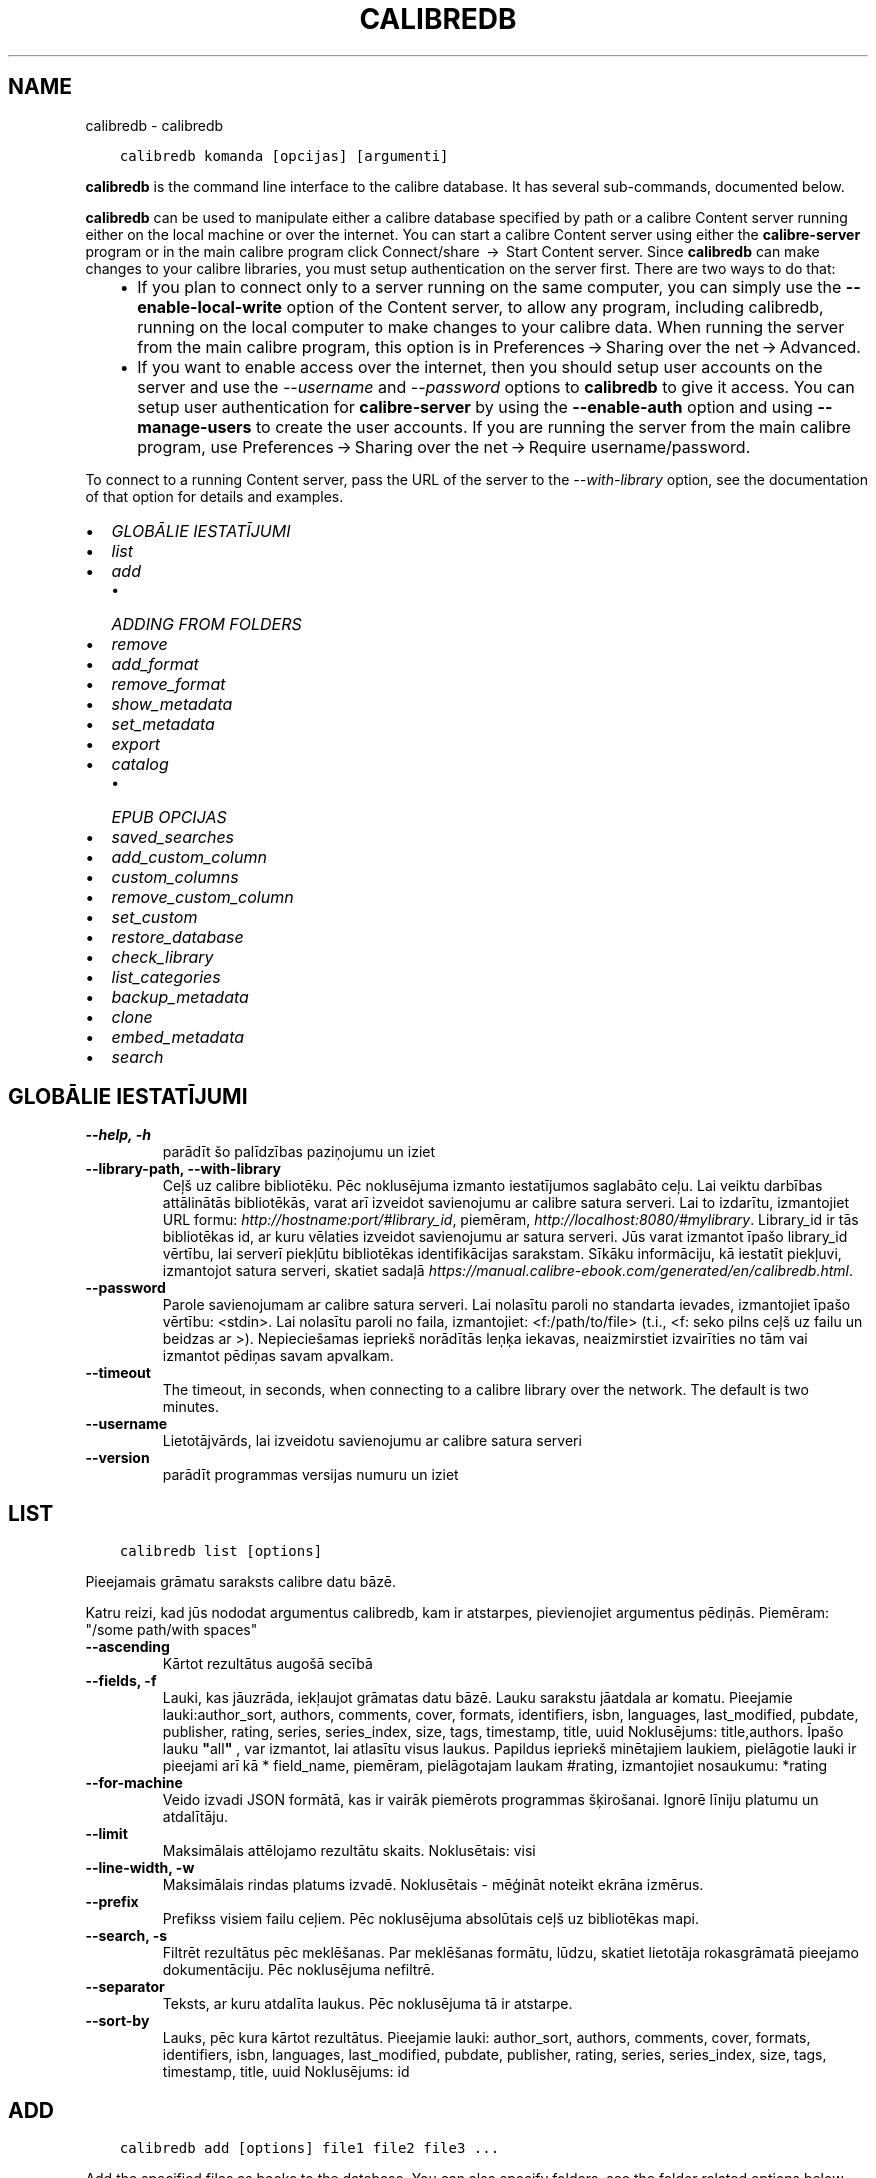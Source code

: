 .\" Man page generated from reStructuredText.
.
.TH "CALIBREDB" "1" "maijs 03, 2022" "5.42.0" "calibre"
.SH NAME
calibredb \- calibredb
.
.nr rst2man-indent-level 0
.
.de1 rstReportMargin
\\$1 \\n[an-margin]
level \\n[rst2man-indent-level]
level margin: \\n[rst2man-indent\\n[rst2man-indent-level]]
-
\\n[rst2man-indent0]
\\n[rst2man-indent1]
\\n[rst2man-indent2]
..
.de1 INDENT
.\" .rstReportMargin pre:
. RS \\$1
. nr rst2man-indent\\n[rst2man-indent-level] \\n[an-margin]
. nr rst2man-indent-level +1
.\" .rstReportMargin post:
..
.de UNINDENT
. RE
.\" indent \\n[an-margin]
.\" old: \\n[rst2man-indent\\n[rst2man-indent-level]]
.nr rst2man-indent-level -1
.\" new: \\n[rst2man-indent\\n[rst2man-indent-level]]
.in \\n[rst2man-indent\\n[rst2man-indent-level]]u
..
.INDENT 0.0
.INDENT 3.5
.sp
.nf
.ft C
calibredb komanda [opcijas] [argumenti]
.ft P
.fi
.UNINDENT
.UNINDENT
.sp
\fBcalibredb\fP is the command line interface to the calibre database. It has
several sub\-commands, documented below.
.sp
\fBcalibredb\fP can be used to manipulate either a calibre database
specified by path or a calibre Content server running either on
the local machine or over the internet. You can start a calibre
Content server using either the \fBcalibre\-server\fP
program or in the main calibre program click Connect/share  → 
Start Content server\&. Since \fBcalibredb\fP can make changes to your
calibre libraries, you must setup authentication on the server first. There
are two ways to do that:
.INDENT 0.0
.INDENT 3.5
.INDENT 0.0
.IP \(bu 2
If you plan to connect only to a server running on the same computer,
you can simply use the \fB\-\-enable\-local\-write\fP option of the
Content server, to allow any program, including calibredb, running on
the local computer to make changes to your calibre data. When running
the server from the main calibre program, this option is in
Preferences → Sharing over the net → Advanced\&.
.IP \(bu 2
If you want to enable access over the internet, then you should setup
user accounts on the server and use the \fI\%\-\-username\fP and \fI\%\-\-password\fP
options to \fBcalibredb\fP to give it access. You can setup
user authentication for \fBcalibre\-server\fP by using the \fB\-\-enable\-auth\fP
option and using \fB\-\-manage\-users\fP to create the user accounts.
If you are running the server from the main calibre program, use
Preferences → Sharing over the net → Require username/password\&.
.UNINDENT
.UNINDENT
.UNINDENT
.sp
To connect to a running Content server, pass the URL of the server to the
\fI\%\-\-with\-library\fP option, see the documentation of that option for
details and examples.
.INDENT 0.0
.IP \(bu 2
\fI\%GLOBĀLIE IESTATĪJUMI\fP
.IP \(bu 2
\fI\%list\fP
.IP \(bu 2
\fI\%add\fP
.INDENT 2.0
.IP \(bu 2
\fI\%ADDING FROM FOLDERS\fP
.UNINDENT
.IP \(bu 2
\fI\%remove\fP
.IP \(bu 2
\fI\%add_format\fP
.IP \(bu 2
\fI\%remove_format\fP
.IP \(bu 2
\fI\%show_metadata\fP
.IP \(bu 2
\fI\%set_metadata\fP
.IP \(bu 2
\fI\%export\fP
.IP \(bu 2
\fI\%catalog\fP
.INDENT 2.0
.IP \(bu 2
\fI\%EPUB OPCIJAS\fP
.UNINDENT
.IP \(bu 2
\fI\%saved_searches\fP
.IP \(bu 2
\fI\%add_custom_column\fP
.IP \(bu 2
\fI\%custom_columns\fP
.IP \(bu 2
\fI\%remove_custom_column\fP
.IP \(bu 2
\fI\%set_custom\fP
.IP \(bu 2
\fI\%restore_database\fP
.IP \(bu 2
\fI\%check_library\fP
.IP \(bu 2
\fI\%list_categories\fP
.IP \(bu 2
\fI\%backup_metadata\fP
.IP \(bu 2
\fI\%clone\fP
.IP \(bu 2
\fI\%embed_metadata\fP
.IP \(bu 2
\fI\%search\fP
.UNINDENT
.SH GLOBĀLIE IESTATĪJUMI
.INDENT 0.0
.TP
.B \-\-help, \-h
parādīt šo palīdzības paziņojumu un iziet
.UNINDENT
.INDENT 0.0
.TP
.B \-\-library\-path, \-\-with\-library
Ceļš uz calibre bibliotēku. Pēc noklusējuma izmanto iestatījumos saglabāto ceļu. Lai veiktu darbības attālinātās bibliotēkās, varat arī izveidot savienojumu ar calibre satura serveri. Lai to izdarītu, izmantojiet URL formu: \fI\%http://hostname:port/#library_id\fP, piemēram, \fI\%http://localhost:8080/#mylibrary\fP\&. Library_id ir tās bibliotēkas id, ar kuru vēlaties izveidot savienojumu ar satura serveri. Jūs varat izmantot īpašo library_id vērtību, lai serverī piekļūtu bibliotēkas identifikācijas sarakstam. Sīkāku informāciju, kā iestatīt piekļuvi, izmantojot satura serveri, skatiet sadaļā \fI\%https://manual.calibre\-ebook.com/generated/en/calibredb.html\fP\&.
.UNINDENT
.INDENT 0.0
.TP
.B \-\-password
Parole savienojumam ar calibre satura serveri. Lai nolasītu paroli no standarta ievades, izmantojiet īpašo vērtību: <stdin>. Lai nolasītu paroli no faila, izmantojiet: <f:/path/to/file> (t.i., <f: seko pilns ceļš uz failu un beidzas ar >). Nepieciešamas iepriekš norādītās leņķa iekavas, neaizmirstiet izvairīties no tām vai izmantot pēdiņas savam apvalkam.
.UNINDENT
.INDENT 0.0
.TP
.B \-\-timeout
The timeout, in seconds, when connecting to a calibre library over the network. The default is two minutes.
.UNINDENT
.INDENT 0.0
.TP
.B \-\-username
Lietotājvārds, lai izveidotu savienojumu ar calibre satura serveri
.UNINDENT
.INDENT 0.0
.TP
.B \-\-version
parādīt programmas versijas numuru un iziet
.UNINDENT
.SH LIST
.INDENT 0.0
.INDENT 3.5
.sp
.nf
.ft C
calibredb list [options]
.ft P
.fi
.UNINDENT
.UNINDENT
.sp
Pieejamais grāmatu saraksts calibre datu bāzē.
.sp
Katru reizi, kad jūs nododat argumentus calibredb, kam ir atstarpes, pievienojiet argumentus pēdiņās. Piemēram: "/some path/with spaces"
.INDENT 0.0
.TP
.B \-\-ascending
Kārtot rezultātus augošā secībā
.UNINDENT
.INDENT 0.0
.TP
.B \-\-fields, \-f
Lauki, kas jāuzrāda, iekļaujot grāmatas datu bāzē. Lauku sarakstu jāatdala ar komatu. Pieejamie lauki:author_sort, authors, comments, cover, formats, identifiers, isbn, languages, last_modified, pubdate, publisher, rating, series, series_index, size, tags, timestamp, title, uuid Noklusējums: title,authors. Īpašo lauku \fB"\fPall\fB"\fP , var izmantot, lai atlasītu visus laukus. Papildus iepriekš minētajiem laukiem, pielāgotie lauki ir pieejami arī kā * field_name, piemēram, pielāgotajam laukam #rating, izmantojiet nosaukumu: *rating
.UNINDENT
.INDENT 0.0
.TP
.B \-\-for\-machine
Veido izvadi JSON formātā, kas ir vairāk piemērots programmas šķirošanai. Ignorē līniju platumu un atdalītāju.
.UNINDENT
.INDENT 0.0
.TP
.B \-\-limit
Maksimālais attēlojamo rezultātu skaits. Noklusētais: visi
.UNINDENT
.INDENT 0.0
.TP
.B \-\-line\-width, \-w
Maksimālais rindas platums izvadē. Noklusētais \- mēģināt noteikt ekrāna izmērus.
.UNINDENT
.INDENT 0.0
.TP
.B \-\-prefix
Prefikss visiem failu ceļiem. Pēc noklusējuma absolūtais ceļš uz bibliotēkas mapi.
.UNINDENT
.INDENT 0.0
.TP
.B \-\-search, \-s
Filtrēt rezultātus pēc meklēšanas. Par meklēšanas formātu, lūdzu, skatiet lietotāja rokasgrāmatā pieejamo dokumentāciju. Pēc noklusējuma nefiltrē.
.UNINDENT
.INDENT 0.0
.TP
.B \-\-separator
Teksts, ar kuru atdalīta laukus. Pēc noklusējuma tā ir atstarpe.
.UNINDENT
.INDENT 0.0
.TP
.B \-\-sort\-by
Lauks, pēc kura kārtot rezultātus. Pieejamie lauki: author_sort, authors, comments, cover, formats, identifiers, isbn, languages, last_modified, pubdate, publisher, rating, series, series_index, size, tags, timestamp, title, uuid Noklusējums: id
.UNINDENT
.SH ADD
.INDENT 0.0
.INDENT 3.5
.sp
.nf
.ft C
calibredb add [options] file1 file2 file3 ...
.ft P
.fi
.UNINDENT
.UNINDENT
.sp
Add the specified files as books to the database. You can also specify folders, see
the folder related options below.
.sp
Katru reizi, kad jūs nododat argumentus calibredb, kam ir atstarpes, pievienojiet argumentus pēdiņās. Piemēram: "/some path/with spaces"
.INDENT 0.0
.TP
.B \-\-authors, \-a
Ievadiet pievienotās(\-o) grāmatas(\-u) autoru(s)
.UNINDENT
.INDENT 0.0
.TP
.B \-\-automerge, \-m
If books with similar titles and authors are found, merge the incoming formats (files) automatically into existing book records. A value of \fB"\fPignore\fB"\fP means duplicate formats are discarded. A value of \fB"\fPoverwrite\fB"\fP means duplicate formats in the library are overwritten with the newly added files. A value of \fB"\fPnew_record\fB"\fP means duplicate formats are placed into a new book record.
.UNINDENT
.INDENT 0.0
.TP
.B \-\-cover, \-c
Ceļš līdz pievienotās grāmatas vākam
.UNINDENT
.INDENT 0.0
.TP
.B \-\-duplicates, \-d
Add books to database even if they already exist. Comparison is done based on book titles and authors. Note that the \fI\%\-\-automerge\fP option takes precedence.
.UNINDENT
.INDENT 0.0
.TP
.B \-\-empty, \-e
Pievienot tukšu grāmatu (grāmatu bez formātiem)
.UNINDENT
.INDENT 0.0
.TP
.B \-\-identifier, \-I
Set the identifiers for this book, e.g. \-I asin:XXX \-I isbn:YYY
.UNINDENT
.INDENT 0.0
.TP
.B \-\-isbn, \-i
Ievadiet pievienotās(\-o) grāmatas(\-u) ISBN
.UNINDENT
.INDENT 0.0
.TP
.B \-\-languages, \-l
Ar komatu atdalīts valodu saraksts (vislabāk izmantot ISO639 valodu kodu, lai gan var būt atpazīti arī daži parasti valodu nosaukumi)
.UNINDENT
.INDENT 0.0
.TP
.B \-\-series, \-s
Ievadiet pievienotās(\-o) grāmatas(\-u) sērijas
.UNINDENT
.INDENT 0.0
.TP
.B \-\-series\-index, \-S
Ievadiet pievienotās(\-o) grāmatas(\-u) sēriju numurus
.UNINDENT
.INDENT 0.0
.TP
.B \-\-tags, \-T
Ievadiet pievienotās(\-o) grāmatas(\-u) birkas
.UNINDENT
.INDENT 0.0
.TP
.B \-\-title, \-t
Ievadiet pievienotās(\-o) grāmatas(\-u) nosaukumu
.UNINDENT
.SS ADDING FROM FOLDERS
.sp
Options to control the adding of books from folders. By default only files that have extensions of known e\-book file types are added.
.INDENT 0.0
.TP
.B \-\-add
A filename (glob) pattern, files matching this pattern will be added when scanning folders for files, even if they are not of a known e\-book file type. Can be specified multiple times for multiple patterns.
.UNINDENT
.INDENT 0.0
.TP
.B \-\-ignore
A filename (glob) pattern, files matching this pattern will be ignored when scanning folders for files. Can be specified multiple times for multiple patterns. For example: *.pdf will ignore all PDF files
.UNINDENT
.INDENT 0.0
.TP
.B \-\-one\-book\-per\-directory, \-1
Assume that each folder has only a single logical book and that all files in it are different e\-book formats of that book
.UNINDENT
.INDENT 0.0
.TP
.B \-\-recurse, \-r
Process folders recursively
.UNINDENT
.SH REMOVE
.INDENT 0.0
.INDENT 3.5
.sp
.nf
.ft C
calibredb remove ids
.ft P
.fi
.UNINDENT
.UNINDENT
.sp
Izņemt no datubāzes grāmatas ar noteiktu id. Id jābūt ar komatu atdalītiem id numuru sarakstam (id numurus varat iegūt, izmantojot meklēšanas komandu). Piemēram, 23,34,57\-85 (norādot diapazonu, pēdējais diapazona numurs nav iekļauts).
.sp
Katru reizi, kad jūs nododat argumentus calibredb, kam ir atstarpes, pievienojiet argumentus pēdiņās. Piemēram: "/some path/with spaces"
.INDENT 0.0
.TP
.B \-\-permanent
Do not use the Recycle Bin
.UNINDENT
.SH ADD_FORMAT
.INDENT 0.0
.INDENT 3.5
.sp
.nf
.ft C
calibredb add_format [options] id ebook_file
.ft P
.fi
.UNINDENT
.UNINDENT
.sp
Pievienojiet e\-grāmatu, ebook_file loģiskai grāmatai, kas identificē pieejamos id formātus. Id var iegūt, izmantojot komandu "Meklēt". Ja formāts jau pastāv, to aizstāj, ja vien nav norādīta opcija "Neaizstāt".
.sp
Katru reizi, kad jūs nododat argumentus calibredb, kam ir atstarpes, pievienojiet argumentus pēdiņās. Piemēram: "/some path/with spaces"
.INDENT 0.0
.TP
.B \-\-dont\-replace
Neaizvietot formātu, ja tāds jau pastāv
.UNINDENT
.SH REMOVE_FORMAT
.INDENT 0.0
.INDENT 3.5
.sp
.nf
.ft C
calibredb remove_format [opcijas] id fmt
.ft P
.fi
.UNINDENT
.UNINDENT
.sp
Noņemt formātu fmt no loģiskās grāmatas, kas identificēta ar id. Jūs varat iegūt id, izmantojot meklēšanas komandu. Fmt jābūt faila paplašinājumam, piemēram, LRF vai TXT vai EPUB. Ja loģiskajai grāmatai nav pieejams fmt, nedariet neko.
.sp
Katru reizi, kad jūs nododat argumentus calibredb, kam ir atstarpes, pievienojiet argumentus pēdiņās. Piemēram: "/some path/with spaces"
.SH SHOW_METADATA
.INDENT 0.0
.INDENT 3.5
.sp
.nf
.ft C
calibredb show_metadata [opcijas] id
.ft P
.fi
.UNINDENT
.UNINDENT
.sp
Parāda grāmatas metadatus, kas glabājas calibre datu bāzē identificēts ar id.
id ir id numurs no meklēšanas komandas.
.sp
Katru reizi, kad jūs nododat argumentus calibredb, kam ir atstarpes, pievienojiet argumentus pēdiņās. Piemēram: "/some path/with spaces"
.INDENT 0.0
.TP
.B \-\-as\-opf
Drukāt datus OPF formā (XML)
.UNINDENT
.SH SET_METADATA
.INDENT 0.0
.INDENT 3.5
.sp
.nf
.ft C
calibredb set_metadata [opcijas] id [/ceļš/uz/metadata.opf]
.ft P
.fi
.UNINDENT
.UNINDENT
.sp
Iestatiet metadatus, kas saglabāti calibre datubāzē grāmatai, kas identificēta ar id
no OPF faila metadatu.opf. Id ir id numurs no meklēšanas komandas. Jūs
varat ātri uztvert OPF formātu, izmantojot pārslēgšanos no \-\-as\-opf uz
show_metadata komandu. Varat arī iestatīt atsevišķu metadatu lauku ar
\-\-field opciju. Izmantojot opciju \-\-field, nav jānorāda
OPF fails.
.sp
Katru reizi, kad jūs nododat argumentus calibredb, kam ir atstarpes, pievienojiet argumentus pēdiņās. Piemēram: "/some path/with spaces"
.INDENT 0.0
.TP
.B \-\-field, \-f
Lauks, kas jāiestata. Formāts ir field_name: vērtība, piemēram: \fI\%\-\-field\fP tags:tag1,tag2. Izmantojiet \fB\-\-list\-fields,\fP lai iegūtu sarakstu ar visiem lauku nosaukumiem. Varat norādīt šo opciju vairākas reizes, lai iestatītu vairākus laukus. Piezīme: Valodai jums jāizmanto ISO639 valodu kods (piemēram, angļu valodā en, franču valodā fr utt.). Id sintakse ir \fI\%\-\-field\fP identifiers:isbn:XXXX,doi:YYYYY. Loģiskiem (jā/nē) laukiem tiek izmantoti true un false vai yes un no.
.UNINDENT
.INDENT 0.0
.TP
.B \-\-list\-fields, \-l
Ar \fI\%\-\-field\fP papildiespēju izmantojamo metadatu lauku nosaukumu saraksts
.UNINDENT
.SH EXPORT
.INDENT 0.0
.INDENT 3.5
.sp
.nf
.ft C
calibredb export [opcijas] ids
.ft P
.fi
.UNINDENT
.UNINDENT
.sp
Eksportē norādītās ar id grāmatas (ar komatu atdalīts saraksts), uz failu sistēmu.
Eksporta operācija saglabā visus grāmatas formātus, vāciņus un metadatus (opf
fails). Jūs varat iegūt id numurus no meklēšanas komandas.
.sp
Katru reizi, kad jūs nododat argumentus calibredb, kam ir atstarpes, pievienojiet argumentus pēdiņās. Piemēram: "/some path/with spaces"
.INDENT 0.0
.TP
.B \-\-all
Eksportēt visas datubāzē esošās grāmatas, neņemot vērā id sarakstu,
.UNINDENT
.INDENT 0.0
.TP
.B \-\-dont\-asciiize
Have calibre convert all non English characters into English equivalents for the file names. This is useful if saving to a legacy filesystem without full support for Unicode filenames. Atzīmējot šo slēdzi, darbība tiks izslēgta.
.UNINDENT
.INDENT 0.0
.TP
.B \-\-dont\-save\-cover
Parasti calibre saglabā vāku atsevišķā failā kopā ar faktiskajiem e\-grāmatu failiem. Atzīmējot šo slēdzi, darbība tiks izslēgta.
.UNINDENT
.INDENT 0.0
.TP
.B \-\-dont\-update\-metadata
Parasti Calibre atjauninās metadatus saglabātajās datnēs no tā, kas atrodas Calibre bibliotēkā. Padara saglabāšanu uz diska lēnāku. Atzīmējot šo slēdzi, darbība tiks izslēgta.
.UNINDENT
.INDENT 0.0
.TP
.B \-\-dont\-write\-opf
Parasti Calibre raksta metadatus atsevišķā OPF datnē kopā ar citām e\-grāmatas datnēm. Atzīmējot šo slēdzi, darbība tiks izslēgta.
.UNINDENT
.INDENT 0.0
.TP
.B \-\-formats
Ar komatu atdalītu formātu saraksts katras grāmatas saglabāšanai. Pēc noklusējuma tiek saglabāti visi pieejamie formāti.
.UNINDENT
.INDENT 0.0
.TP
.B \-\-progress
Ziņojuma progress
.UNINDENT
.INDENT 0.0
.TP
.B \-\-replace\-whitespace
Aizvietot atstarpes ar apakšsvītrām
.UNINDENT
.INDENT 0.0
.TP
.B \-\-single\-dir
Export all books into a single folder
.UNINDENT
.INDENT 0.0
.TP
.B \-\-template
The template to control the filename and folder structure of the saved files. Default is \fB"\fP{author_sort}/{title}/{title} \- {authors}\fB"\fP which will save books into a per\-author subfolder with filenames containing title and author. Available controls are: {author_sort, authors, id, isbn, languages, last_modified, pubdate, publisher, rating, series, series_index, tags, timestamp, title}
.UNINDENT
.INDENT 0.0
.TP
.B \-\-timefmt
Datumu attēlošanas formāts. %d \- diena, %b \- mēnesis, %m \- mēneša kārtas skaitlis, %Y \- gads. Noklusētais ir: %b, %Y
.UNINDENT
.INDENT 0.0
.TP
.B \-\-to\-dir
Export books to the specified folder. Default is .
.UNINDENT
.INDENT 0.0
.TP
.B \-\-to\-lowercase
Pārvērst ceļu nosaukumus uz apakšējo reģistru
.UNINDENT
.SH CATALOG
.INDENT 0.0
.INDENT 3.5
.sp
.nf
.ft C
calibredb catalog /path/to/destination.(csv|epub|mobi|xml...) [options]
.ft P
.fi
.UNINDENT
.UNINDENT
.sp
Export a \fBcatalog\fP in format specified by path/to/destination extension.
Options control how entries are displayed in the generated \fBcatalog\fP output.
Note that different \fBcatalog\fP formats support different sets of options. To
see the different options, specify the name of the output file and then the
\-\-help option.
.sp
Katru reizi, kad jūs nododat argumentus calibredb, kam ir atstarpes, pievienojiet argumentus pēdiņās. Piemēram: "/some path/with spaces"
.INDENT 0.0
.TP
.B \-\-ids, \-i
Ar komatu atdalīts ID saraksts datu bāzes katalogā. Ja uzrādīts, :option:
.nf
\(ga
.fi
\-\-mekl\(gaēšana tiek ignorēta. Noklusējums: visas
.UNINDENT
.INDENT 0.0
.TP
.B \-\-search, \-s
Filtrēt rezultātus pēc meklēšanas. Meklēšanas formātu, skatiet Lietotāja rokasgrāmatā, ar meklēšanu saistīto dokumentāciju. Noklusējums: bez filtrēšanas
.UNINDENT
.INDENT 0.0
.TP
.B \-\-verbose, \-v
Parādīt detalizētu izejas informāciju. Noderīga atkļūdošanai
.UNINDENT
.SS EPUB OPCIJAS
.INDENT 0.0
.TP
.B \-\-catalog\-title
Ģenerētā kataloga nosaukums, kas tiek izmantots kā metadatu virsraksts. Noklusējums: \fB\(aq\fPMy Books\fB\(aq\fP Attiecas uz: AZW3, EPUB, MOBI izejas formātiem
.UNINDENT
.INDENT 0.0
.TP
.B \-\-cross\-reference\-authors
Iekšējās atsauces var veidot ar vairāku autoru grāmatām, sadaļā autori. Noklusējums: \fB\(aq\fPFalse\fB\(aq\fP Attiecas uz: AZW3, EPUB, MOBI izejas formātiem
.UNINDENT
.INDENT 0.0
.TP
.B \-\-debug\-pipeline
Save the output from different stages of the conversion pipeline to the specified folder. Useful if you are unsure at which stage of the conversion process a bug is occurring. Default: \fB\(aq\fPNone\fB\(aq\fP Applies to: AZW3, EPUB, MOBI output formats
.UNINDENT
.INDENT 0.0
.TP
.B \-\-exclude\-genre
Regulārā izteiksme apraksta birkas, kuras izslēgt kā žanrus. Noklusējums: \fB\(aq\fP[.+]|^+$\fB\(aq\fP izslēdz iespiestās birkas, piem., \fB"\fP[Project Gutenberg]\fB"\fP un \fB"\fP+\fB"\fP \- noklusējuma birkas lasītām grāmatām. Attiecas uz: AZW3, EPUB, MOBI izejas formātiem
.UNINDENT
.INDENT 0.0
.TP
.B \-\-exclusion\-rules
Norāda noteikumus, kurus izmanto, lai izslēgtu grāmatas no izveidotā kataloga. Izņēmuma noteikumu modelis ir vai nu (\fB\(aq\fP<rule name>\fB\(aq\fP,\fB\(aq\fPTags\fB\(aq\fP,\fB\(aq\fP<comma\-separated list of tags>\fB\(aq\fP) or (\fB\(aq\fP<rule name>\fB\(aq\fP,\fB\(aq\fP<custom column>\fB\(aq\fP,\fB\(aq\fP<pattern>\fB\(aq\fP). Piemēram: ((\fB\(aq\fPArchived books\fB\(aq\fP,\fB\(aq\fP#status\fB\(aq\fP,\fB\(aq\fPArchived\fB\(aq\fP),) izslēgs grāmatu ar vērtību \fB"\fParhivēts\fB"\fP pielāgotajā slejā \fB"\fPstatuss\fB"\fP\&. Ja ir definēti vairāki noteikumi, tiks piemēroti visi noteikumi. Noklusējums:  \fB"\fP((\fB\(aq\fPCatalogs\fB\(aq\fP,\fB\(aq\fPTags\fB\(aq\fP,\fB\(aq\fPCatalog\fB\(aq\fP),)\fB"\fP Attiecas uz: AZW3, EPUB, MOBI izejas formātiem
.UNINDENT
.INDENT 0.0
.TP
.B \-\-generate\-authors
Sadaļu \fB"\fPAutori\fB"\fP iekļaut katalogā.. Noklusējums: \fB\(aq\fPFalse\fB\(aq\fP Attiecas uz: AZW3, EPUB, MOBI izejas formātiem
.UNINDENT
.INDENT 0.0
.TP
.B \-\-generate\-descriptions
Iekļaut sadaļu \fB"\fPApraksti\fB"\fP katalogā. Noklusējums: \fB\(aq\fPFalse\fB\(aq\fP Attiecas uz: AZW3, EPUB, MOBI izejas formātiem
.UNINDENT
.INDENT 0.0
.TP
.B \-\-generate\-genres
Iekļaut sadaļu \fB"\fPŽanri\fB"\fP katalogā. Noklusējums: \fB\(aq\fPFalse\fB\(aq\fP Attiecas uz: AZW3, EPUB, MOBI izejas formātiem
.UNINDENT
.INDENT 0.0
.TP
.B \-\-generate\-recently\-added
Iekļaut sadaļu \fB"\fPNesen pievienoti\fB"\fP katalogā. Noklusējums: \fB\(aq\fPFalse\fB\(aq\fP Attiecas uz: AZW3, EPUB, MOBI izejas formātiem
.UNINDENT
.INDENT 0.0
.TP
.B \-\-generate\-series
Iekļaut sadaļu \fB"\fPSērija\fB"\fP katalogā. Noklusējums: \fB\(aq\fPFalse\fB\(aq\fP Attiecas uz: AZW3, EPUB, MOBI izejas formātiem
.UNINDENT
.INDENT 0.0
.TP
.B \-\-generate\-titles
Iekļaut sadaļu \fB"\fPNosaukums\fB"\fP katalogā. Noklusējums: \fB\(aq\fPFalse\fB\(aq\fP Attiecas uz: AZW3, EPUB, MOBI izejas formātiem
.UNINDENT
.INDENT 0.0
.TP
.B \-\-genre\-source\-field
Avota lauks sadaļā \fB"\fPŽanri\fB"\fP\&. Noklusējums: \fB\(aq\fPBirkas\fB\(aq\fP Attiecas uz: AZW3, EPUB, MOBI izejas formātiem
.UNINDENT
.INDENT 0.0
.TP
.B \-\-header\-note\-source\-field
Pielāgots lauks, kurā ir piezīmju teksts, lai ievietotu Apraksta virsrakstā. Noklusējums: \fB\(aq\fP\fB\(aq\fP Attiecas uz: AZW3, EPUB, MOBI izejas formātiem
.UNINDENT
.INDENT 0.0
.TP
.B \-\-merge\-comments\-rule
#<custom field>:[before|after]:[True|False] specifying:  <custom field> Custom field containing notes to merge with comments  [before|after] Placement of notes with respect to comments  [True|False] \- A horizontal rule is inserted between notes and comments Default: \fB\(aq\fP::\fB\(aq\fP Applies to: AZW3, EPUB, MOBI output formats
.UNINDENT
.INDENT 0.0
.TP
.B \-\-output\-profile
Norāda izvades profilu. Dažos gadījumos, lai optimizētu ierīces katalogu, ir nepieciešams izvades profils. Piemēram, \fB"\fPkindle\fB"\fP vai \fB"\fPkindle_dx\fB"\fP izveido strukturētu Saturu rādītāju ar sadaļām un rakstiem. Noklusējums: \fB\(aq\fPNone\fB\(aq\fP Attiecas uz: AZW3, EPUB, MOBI izejas formātiem
.UNINDENT
.INDENT 0.0
.TP
.B \-\-prefix\-rules
Norāda noteikumus, ko lieto, lai iekļautu prefiksus, kas norāda lasīšanas grāmatas, vēlmju sarakstus un citus lietotāja prefiksus. Prefiksa noteikuma modelis ir (\fB\(aq\fP<rule name>\fB\(aq\fP,\fB\(aq\fP<source field>\fB\(aq\fP,\fB\(aq\fP<pattern>\fB\(aq\fP,\fB\(aq\fP<prefix>\fB\(aq\fP). Ja ir noteikti vairāki noteikumi, tiks izmantots pirmais atbilstības noteikums. Noklusējums: \fB"\fP((\fB\(aq\fPRead books\fB\(aq\fP,\fB\(aq\fPtags\fB\(aq\fP,\fB\(aq\fP+\fB\(aq\fP,\fB\(aq\fP✓\fB\(aq\fP),(\fB\(aq\fPWishlist item\fB\(aq\fP,\fB\(aq\fPtags\fB\(aq\fP,\fB\(aq\fPWishlist\fB\(aq\fP,\fB\(aq\fP×\fB\(aq\fP))\fB"\fP Attiecas uz: AZW3, EPUB, MOBI izejas formātiem
.UNINDENT
.INDENT 0.0
.TP
.B \-\-preset
Izmanto nosaukto sākotnējo iestatījumu, kas izveidots ar GUI kataloga veidotāju. Iestatījums nosaka visus kataloga izveides iestatījumus. Noklusējums: \fB\(aq\fPNone\fB\(aq\fP Attiecas uz: AZW3, EPUB, MOBI izejas formātiem
.UNINDENT
.INDENT 0.0
.TP
.B \-\-thumb\-width
Izmēra norāde (collas) grāmatu vākiem katalogā.. Diapazons: 1.0 \- 2.0 Noklusējums: \fB\(aq\fP1.0\fB\(aq\fP Attiecas uz: AZW3, EPUB, MOBI izejas formātiem
.UNINDENT
.INDENT 0.0
.TP
.B \-\-use\-existing\-cover
Aizstāj esošo vāciņu, kad tiek ģenerēts katalogs. Noklusējums: \fB\(aq\fPFalse\fB\(aq\fP Attiecas uz: AZW3, EPUB, MOBI izejas formātiem
.UNINDENT
.SH SAVED_SEARCHES
.INDENT 0.0
.INDENT 3.5
.sp
.nf
.ft C
calibredb saved_searches [options] (list|add|remove)
.ft P
.fi
.UNINDENT
.UNINDENT
.sp
Pārvaldiet šajā datubāzē saglabātos meklējumus.
Ja mēģināsiet pievienot meklējumu ar jau esošu vārdu, tas tiks
aizstāts.
.sp
Pievienošanas sintakse:
.sp
calibredb \fBsaved_searches\fP add search_name search_expression
.sp
Noņemšanas sintakse:
.sp
calibredb \fBsaved_searches\fP remove search_name
.sp
Katru reizi, kad jūs nododat argumentus calibredb, kam ir atstarpes, pievienojiet argumentus pēdiņās. Piemēram: "/some path/with spaces"
.SH ADD_CUSTOM_COLUMN
.INDENT 0.0
.INDENT 3.5
.sp
.nf
.ft C
calibredb add_custom_column [opcijas] datu tipa etiķetes nosaukums
.ft P
.fi
.UNINDENT
.UNINDENT
.sp
Izveido pielāgotu kolonnu. Etiķete ir datora kolonnas nosaukums.
Nedrīkst saturēt atstarpes vai kolu. Kolonnas nosaukumam jābūt saprotamam.
datu tips ir viens no: bool, comments, composite, datetime, enumeration, float, int, rating, series, text
.sp
Katru reizi, kad jūs nododat argumentus calibredb, kam ir atstarpes, pievienojiet argumentus pēdiņās. Piemēram: "/some path/with spaces"
.INDENT 0.0
.TP
.B \-\-display
Opcija, kas pielāgo, kā tiks šajā slejā interpretēta datu vārdnīca. Tā ir JSON virkne. Par slejas numerāciju, izmantojiet \fI\%\-\-display\fP\fB"\fP{\e \fB"\fPenum_values\e \fB"\fP:[\e \fB"\fPval1\e \fB"\fP, \e \fB"\fPval2\e \fB"\fP]}\fB"\fP Ir daudzas iespējas, kā var parādīt ekrānā mainīgos. Šo sleju tipa opcijas ir šādas: salikts: composite_template, composite_sort, make_category, contains_html, use_decorations datums un laiks: date_format uzskaitījums: enum_values, enum_colors, use_decorations skaitlis vai ar peldošo komatu: number_format teksts: is_names, use_decorations  Labākais veids, kā atrast labāko kombināciju ir izveidot pielāgotu attiecīga GUI tipa sleju, tad apskatīt OPF grāmatas dublējumu (nodrošiniet, ka jaunais OPF ir izveidots pēc slejas pievienošanas). Jūs redzēsiet JSON jauno OPF sleju kā \fB"\fPparādītu\fB"\fP\&.
.UNINDENT
.INDENT 0.0
.TP
.B \-\-is\-multiple
Šī sleja saglabā birkas kā datus (piemēram, vairākus ar komatiem atdalītas vērtības). Piemēro tikai tad, ja datu tips ir teksts.
.UNINDENT
.SH CUSTOM_COLUMNS
.INDENT 0.0
.INDENT 3.5
.sp
.nf
.ft C
calibredb custom_columns [options]
.ft P
.fi
.UNINDENT
.UNINDENT
.sp
Pieejamais pielāgoto sleju saraksts. Parāda sleju etiķetes un id.
.sp
Katru reizi, kad jūs nododat argumentus calibredb, kam ir atstarpes, pievienojiet argumentus pēdiņās. Piemēram: "/some path/with spaces"
.INDENT 0.0
.TP
.B \-\-details, \-d
Rādīt katras slejas detaļas.
.UNINDENT
.SH REMOVE_CUSTOM_COLUMN
.INDENT 0.0
.INDENT 3.5
.sp
.nf
.ft C
calibredb remove_custom_column [options] label
.ft P
.fi
.UNINDENT
.UNINDENT
.sp
Noņemt pielāgoto sleju identificētās etiķetes. Jūs varat redzēt pieejamās
slejas ar custom_columns komandu.
.sp
Katru reizi, kad jūs nododat argumentus calibredb, kam ir atstarpes, pievienojiet argumentus pēdiņās. Piemēram: "/some path/with spaces"
.INDENT 0.0
.TP
.B \-\-force, \-f
Nepieprasīt apstiprinājumu
.UNINDENT
.SH SET_CUSTOM
.INDENT 0.0
.INDENT 3.5
.sp
.nf
.ft C
calibredb set_custom [options] column id value
.ft P
.fi
.UNINDENT
.UNINDENT
.sp
Iestatiet pielāgotās slejas vērtību grāmatai, kas identificēta ar id.
Jūs varat iegūt id sarakstu, izmantojot meklēšanas komandu.
Jūs varat saņemt pielāgoto sleju nosaukumu sarakstu, izmantojot pielāgotās slejas
komandu.
.sp
Katru reizi, kad jūs nododat argumentus calibredb, kam ir atstarpes, pievienojiet argumentus pēdiņās. Piemēram: "/some path/with spaces"
.INDENT 0.0
.TP
.B \-\-append, \-a
Ja slejā tiek saglabātas vairākas vērtības, pievienot tām esošās vērtības, nevis aizstāt tās.
.UNINDENT
.SH RESTORE_DATABASE
.INDENT 0.0
.INDENT 3.5
.sp
.nf
.ft C
calibredb restore_database [options]
.ft P
.fi
.UNINDENT
.UNINDENT
.sp
Restore this database from the metadata stored in OPF files in each
folder of the calibre library. This is useful if your metadata.db file
has been corrupted.
.sp
WARNING: This command completely regenerates your database. You will lose
all saved searches, user categories, plugboards, stored per\-book conversion
settings, and custom recipes. Restored metadata will only be as accurate as
what is found in the OPF files.
.sp
Katru reizi, kad jūs nododat argumentus calibredb, kam ir atstarpes, pievienojiet argumentus pēdiņās. Piemēram: "/some path/with spaces"
.INDENT 0.0
.TP
.B \-\-really\-do\-it, \-r
Izpildīt atgūšanu. Šī komanda netiks izpildīta, kamēr netiks norādīta šī papildiespēja.
.UNINDENT
.SH CHECK_LIBRARY
.INDENT 0.0
.INDENT 3.5
.sp
.nf
.ft C
calibredb check_library [opcijas]
.ft P
.fi
.UNINDENT
.UNINDENT
.sp
Veikt dažas pārbaudes, kas pārstāv bibliotēka sistēmu. Ziņojumi ir invalid_titles, extra_titles, invalid_authors, extra_authors, missing_formats, extra_formats, extra_files, missing_covers, extra_covers, failed_folders
.sp
Katru reizi, kad jūs nododat argumentus calibredb, kam ir atstarpes, pievienojiet argumentus pēdiņās. Piemēram: "/some path/with spaces"
.INDENT 0.0
.TP
.B \-\-csv, \-c
Izvade CSV
.UNINDENT
.INDENT 0.0
.TP
.B \-\-ignore_extensions, \-e
Ar komatu atdalītu vērā neņemamo paplašinājumu saraksts. Noklusētais: visi
.UNINDENT
.INDENT 0.0
.TP
.B \-\-ignore_names, \-n
Ar komatu atdalītu vērā neņemamo nosaukumu saraksts. Noklusētais: visas
.UNINDENT
.INDENT 0.0
.TP
.B \-\-report, \-r
Ar komatu atdalītu atskaišu saraksts. Noklusētais: visas
.UNINDENT
.SH LIST_CATEGORIES
.INDENT 0.0
.INDENT 3.5
.sp
.nf
.ft C
calibredb list_categories [options]
.ft P
.fi
.UNINDENT
.UNINDENT
.sp
Produce a report of the category information in the database. The
information is the equivalent of what is shown in the Tag browser.
.sp
Katru reizi, kad jūs nododat argumentus calibredb, kam ir atstarpes, pievienojiet argumentus pēdiņās. Piemēram: "/some path/with spaces"
.INDENT 0.0
.TP
.B \-\-categories, \-r
Ar komatu atdalīts kategoriju nosaukumu meklēšanas saraksts. Noklusējums: visas
.UNINDENT
.INDENT 0.0
.TP
.B \-\-csv, \-c
Izvade CSV
.UNINDENT
.INDENT 0.0
.TP
.B \-\-dialect
CSV faila izveidošanas veids. Izvēle: excel, excel\-tab, unix
.UNINDENT
.INDENT 0.0
.TP
.B \-\-item_count, \-i
Izvadīt tikai kategoriju vienību skaitu, nevis skaita vienumu kategorijā
.UNINDENT
.INDENT 0.0
.TP
.B \-\-width, \-w
Maksimālais rindas platums izvadē. Noklusētais \- mēģināt noteikt ekrāna izmērus.
.UNINDENT
.SH BACKUP_METADATA
.INDENT 0.0
.INDENT 3.5
.sp
.nf
.ft C
calibredb backup_metadata [options]
.ft P
.fi
.UNINDENT
.UNINDENT
.sp
Backup the metadata stored in the database into individual OPF files in each
books folder. This normally happens automatically, but you can run this
command to force re\-generation of the OPF files, with the \-\-all option.
.sp
Note that there is normally no need to do this, as the OPF files are backed up
automatically, every time metadata is changed.
.sp
Katru reizi, kad jūs nododat argumentus calibredb, kam ir atstarpes, pievienojiet argumentus pēdiņās. Piemēram: "/some path/with spaces"
.INDENT 0.0
.TP
.B \-\-all
Parasti šī komanda darbojas tikai ar grāmatām ar novecojušām OPF datnēm. Šī papildiespēja liek tai darboties ar visām grāmatām.
.UNINDENT
.SH CLONE
.INDENT 0.0
.INDENT 3.5
.sp
.nf
.ft C
calibredb clone path/to/new/library
.ft P
.fi
.UNINDENT
.UNINDENT
.sp
Izveidot tekošās bibliotēkas klonu. Tādējādi tiek izveidota jauna, tukša bibliotēka, kurā ir visas
pielāgotās kolonnas, virtuālās bibliotēkas un citi iestatījumi, kā pašreizējā bibliotēkā.
.sp
Klonēta bibliotēka nesatur grāmatas. Ja vēlaties izveidot pilnu dublikātu, tostarp
visas grāmatas, tad izmantojiet failu sistēmas instrumentus, lai kopētu bibliotēkas mapi.
.sp
Katru reizi, kad jūs nododat argumentus calibredb, kam ir atstarpes, pievienojiet argumentus pēdiņās. Piemēram: "/some path/with spaces"
.SH EMBED_METADATA
.INDENT 0.0
.INDENT 3.5
.sp
.nf
.ft C
calibredb embed_metadata [opcijas] book_id
.ft P
.fi
.UNINDENT
.UNINDENT
.sp
Atjaunina faktisko grāmatu failus, kas saglabāti calibre bibliotēkā no
calibre metadatu bāzes. Parasti metadati tiek atjaunināti tikai tad, kad
eksportē failus no calibre, šī komanda ir noderīga, ja vēlaties, failus
atjaunināt savā vietā. Ņemiet vērā, ka dažādi failu formāti atbalsta dažādas
metadatu summas. Lai atjauninātu metadatus, varat izmantot īpašo vērtību "all",, lai atjauninātu
book_id visām grāmatām. Varat arī norādīt vairāku grāmatu id, atdalītus ar atstarpēm un id diapazonus
atdalītus ar defisēm. Piemēram: % prog \fBembed_metadata\fP 1 2 10 15 23
.sp
Katru reizi, kad jūs nododat argumentus calibredb, kam ir atstarpes, pievienojiet argumentus pēdiņās. Piemēram: "/some path/with spaces"
.INDENT 0.0
.TP
.B \-\-only\-formats, \-f
Atjaunināt metadatu failus tikai norādītajā formātā. Norādiet to vairākas reizes, vairākiem formātiem. Pēc noklusējuma, tiek atjaunināti visi formāti.
.UNINDENT
.SH SEARCH
.INDENT 0.0
.INDENT 3.5
.sp
.nf
.ft C
calibredb search [options] search expression
.ft P
.fi
.UNINDENT
.UNINDENT
.sp
Search the library for the specified \fBsearch\fP term, returning a comma separated
list of book ids matching the \fBsearch\fP expression. The output format is useful
to feed into other commands that accept a list of ids as input.
.sp
The \fBsearch\fP expression can be anything from calibre\(aqs powerful \fBsearch\fP query
language, for example: calibredb \fBsearch\fP author:asimov \(aqtitle:"i robot"\(aq
.sp
Katru reizi, kad jūs nododat argumentus calibredb, kam ir atstarpes, pievienojiet argumentus pēdiņās. Piemēram: "/some path/with spaces"
.INDENT 0.0
.TP
.B \-\-limit, \-l
Maksimālais atgriezto rezultātu skaits. Pēc noklusējuma \- visi.
.UNINDENT
.SH AUTHOR
Kovid Goyal
.SH COPYRIGHT
Kovid Goyal
.\" Generated by docutils manpage writer.
.
